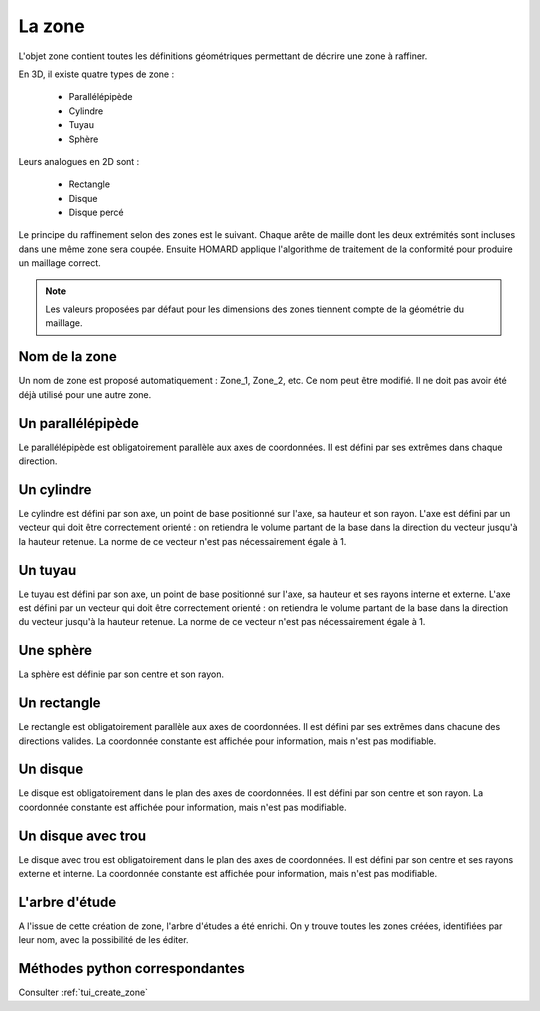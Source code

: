 .. _gui_create_zone:

La zone
#######
.. index:: single: zone
.. index:: single: 2D

L'objet zone contient toutes les définitions géométriques permettant de décrire une zone à raffiner.

En 3D, il existe quatre types de zone :

  - Parallélépipède
  - Cylindre
  - Tuyau
  - Sphère

Leurs analogues en 2D sont :

  - Rectangle
  - Disque
  - Disque percé

Le principe du raffinement selon des zones est le suivant. Chaque arête de maille dont les deux extrémités
sont incluses dans une même zone sera coupée. Ensuite HOMARD applique l'algorithme de traitement de la
conformité pour produire un maillage correct.

.. note::
  Les valeurs proposées par défaut pour les dimensions des zones tiennent compte de la géométrie du maillage.

Nom de la zone
**************
Un nom de zone est proposé automatiquement : Zone_1, Zone_2, etc. Ce nom peut être modifié. Il ne doit pas avoir été déjà utilisé pour une autre zone.

Un parallélépipède
******************
.. index:: single: boite

Le parallélépipède est obligatoirement parallèle aux axes de coordonnées. Il est défini par ses extrêmes dans chaque direction.

.. image:: images/create_zone_1.png
   :align: center

Un cylindre
***********
.. index:: single: cylindre

Le cylindre est défini par son axe, un point de base positionné sur l'axe, sa hauteur et son rayon. L'axe est défini par un vecteur qui doit être correctement orienté : on retiendra le volume partant de la base dans la direction du vecteur jusqu'à la hauteur retenue. La norme de ce vecteur n'est pas nécessairement égale à 1.

.. image:: images/create_zone_2.png
   :align: center

Un tuyau
********
.. index:: single: tuyau

Le tuyau est défini par son axe, un point de base positionné sur l'axe, sa hauteur et ses rayons interne et externe. L'axe est défini par un vecteur qui doit être correctement orienté : on retiendra le volume partant de la base dans la direction du vecteur jusqu'à la hauteur retenue. La norme de ce vecteur n'est pas nécessairement égale à 1.

.. image:: images/create_zone_3.png
   :align: center

Une sphère
**********
.. index:: single: sphere

La sphère est définie par son centre et son rayon.

.. image:: images/create_zone_4.png
   :align: center

Un rectangle
************
.. index:: single: rectangle

Le rectangle est obligatoirement parallèle aux axes de coordonnées. Il est défini par ses extrêmes dans chacune des directions valides. La coordonnée constante est affichée pour information, mais n'est pas modifiable.

.. image:: images/create_zone_21.png
   :align: center

Un disque
*********
.. index:: single: disque

Le disque est obligatoirement dans le plan des axes de coordonnées. Il est défini par son centre et son rayon. La coordonnée constante est affichée pour information, mais n'est pas modifiable.

.. image:: images/create_zone_22.png
   :align: center

Un disque avec trou
*******************
.. index:: single: disque avec trou

Le disque avec trou est obligatoirement dans le plan des axes de coordonnées. Il est défini par son centre et ses rayons externe et interne. La coordonnée constante est affichée pour information, mais n'est pas modifiable.

.. image:: images/create_zone_23.png
   :align: center


L'arbre d'étude
***************
.. index:: single: arbre d'étude

A l'issue de cette création de zone, l'arbre d'études a été enrichi. On y trouve toutes les zones créées, identifiées par leur nom, avec la possibilité de les éditer.

.. image:: images/create_zone_01.png
   :align: center
   :alt: zone - arbre d'études


Méthodes python correspondantes
*******************************
Consulter :ref:`tui_create_zone`
